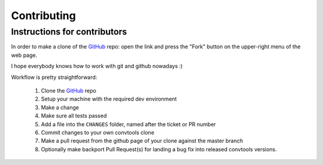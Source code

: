 Contributing
============

Instructions for contributors
-----------------------------


In order to make a clone of the GitHub_ repo: open the link and press the
"Fork" button on the upper-right menu of the web page.

I hope everybody knows how to work with git and github nowadays :)

Workflow is pretty straightforward:

  1. Clone the GitHub_ repo

  2. Setup your machine with the required dev environment

  3. Make a change

  4. Make sure all tests passed

  5. Add a file into the ``CHANGES`` folder, named after the ticket or PR number

  6. Commit changes to your own convtools clone

  7. Make a pull request from the github page of your clone against the master branch

  8. Optionally make backport Pull Request(s) for landing a bug fix into released convtools versions.

.. _GitHub: https://github.com/aio-libs/aiohttp
